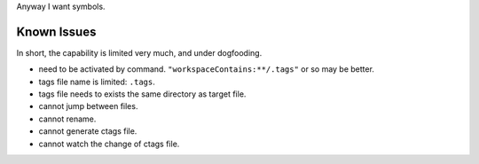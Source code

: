 Anyway I want symbols.

====================
Known Issues
====================

In short, the capability is limited very much, and under dogfooding.

* need to be activated by command.
  ``"workspaceContains:**/.tags"`` or so may be better.
* tags file name is limited: ``.tags``.
* tags file needs to exists the same directory as target file.
* cannot jump between files.
* cannot rename.
* cannot generate ctags file.
* cannot watch the change of ctags file.
